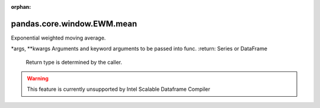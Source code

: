 .. _pandas.core.window.EWM.mean:

:orphan:

pandas.core.window.EWM.mean
***************************

Exponential weighted moving average.

\*args, \*\*kwargs
Arguments and keyword arguments to be passed into func.
:return: Series or DataFrame
    Return type is determined by the caller.



.. warning::
    This feature is currently unsupported by Intel Scalable Dataframe Compiler

